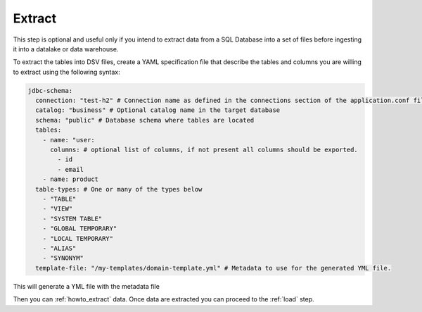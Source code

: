 .. _extract:

*********************************************
Extract
*********************************************
This step is optional and useful only if you intend to extract data from a SQL Database into
a set of files before ingesting it into a datalake or data warehouse.

To extract the tables into DSV files, create a YAML specification file
that describe the tables and columns you are willing to extract using the following syntax:

.. code-block:: yaml

    jdbc-schema:
      connection: "test-h2" # Connection name as defined in the connections section of the application.conf file
      catalog: "business" # Optional catalog name in the target database
      schema: "public" # Database schema where tables are located
      tables:
        - name: "user:
          columns: # optional list of columns, if not present all columns should be exported.
            - id
            - email
        - name: product
      table-types: # One or many of the types below
        - "TABLE"
        - "VIEW"
        - "SYSTEM TABLE"
        - "GLOBAL TEMPORARY"
        - "LOCAL TEMPORARY"
        - "ALIAS"
        - "SYNONYM"
      template-file: "/my-templates/domain-template.yml" # Metadata to use for the generated YML file.


This will generate a YML file with the metadata file

Then you can :ref:`howto_extract` data.
Once data are extracted you can proceed to the :ref:`load` step.
